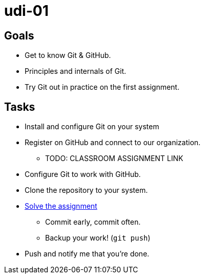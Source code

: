 = udi-01

== Goals

* Get to know Git & GitHub.
* Principles and internals of Git.
* Try Git out in practice on the first assignment.

== Tasks

* Install and configure Git on your system
* Register on GitHub and connect to our organization.
** TODO: CLASSROOM ASSIGNMENT LINK
* Configure Git to work with GitHub.
* Clone the repository to your system.
* link:blob/master/assignment.adoc[Solve the assignment]
** Commit early, commit often.
** Backup your work! (`git push`)
* Push and notify me that you're done.

